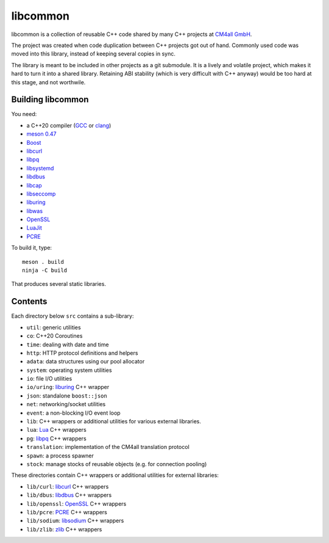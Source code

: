 libcommon
=========

libcommon is a collection of reusable C++ code shared by many C++
projects at `CM4all GmbH <https://www.cm4all.com/>`__.

The project was created when code duplication between C++ projects got
out of hand.  Commonly used code was moved into this library, instead
of keeping several copies in sync.

The library is meant to be included in other projects as a git
submodule.  It is a lively and volatile project, which makes it hard
to turn it into a shared library.  Retaining ABI stability (which is
very difficult with C++ anyway) would be too hard at this stage, and
not worthwile.


Building libcommon
------------------

You need:

- a C++20 compiler (`GCC <https://gcc.gnu.org/>`__ or `clang
  <https://clang.llvm.org/>`__)
- `meson 0.47 <http://mesonbuild.com/>`__
- `Boost <http://boost.org/>`__
- `libcurl <https://curl.haxx.se/>`__
- `libpq <https://www.postgresql.org/>`__
- `libsystemd <https://www.freedesktop.org/wiki/Software/systemd/>`__
- `libdbus <https://www.freedesktop.org/wiki/Software/dbus/>`__
- `libcap <https://sites.google.com/site/fullycapable/>`__
- `libseccomp <https://github.com/seccomp/libseccomp>`__
- `liburing <https://github.com/axboe/liburing>`__
- `libwas <https://github.com/CM4all/libwas>`__
- `OpenSSL <https://www.openssl.org/>`__
- `LuaJit <http://luajit.org/>`__
- `PCRE <https://www.pcre.org/>`__

To build it, type::

  meson . build
  ninja -C build

That produces several static libraries.


Contents
--------

Each directory below ``src`` contains a sub-library:

- ``util``: generic utilities
- ``co``: C++20 Coroutines
- ``time``: dealing with date and time
- ``http``: HTTP protocol definitions and helpers
- ``adata``: data structures using our pool allocator
- ``system``: operating system utilities
- ``io``: file I/O utilities
- ``io/uring``: `liburing <https://github.com/axboe/liburing>`__ C++
  wrapper
- ``json``: standalone ``boost::json``
- ``net``: networking/socket utilities
- ``event``: a non-blocking I/O event loop
- ``lib``: C++ wrappers or additional utilities for various
  external libraries.
- ``lua``: `Lua <http://www.lua.org/>`__ C++ wrappers
- ``pg``: `libpq <https://www.postgresql.org/>`__ C++ wrappers
- ``translation``: implementation of the CM4all translation protocol
- ``spawn``: a process spawner
- ``stock``: manage stocks of reusable objects (e.g. for connection
  pooling)

These directories contain C++ wrappers or additional utilities for
external libraries:

- ``lib/curl``: `libcurl <https://curl.haxx.se/>`__ C++ wrappers
- ``lib/dbus``: `libdbus
  <https://www.freedesktop.org/wiki/Software/dbus/>`__ C++ wrappers
- ``lib/openssl``: `OpenSSL <https://www.openssl.org/>`__ C++ wrappers
- ``lib/pcre``: `PCRE <https://www.pcre.org/>`__ C++ wrappers
- ``lib/sodium``: `libsodium <https://github.com/jedisct1/libsodium/>`__
  C++ wrappers
- ``lib/zlib``: `zlib <https://zlib.net//>`__ C++ wrappers
